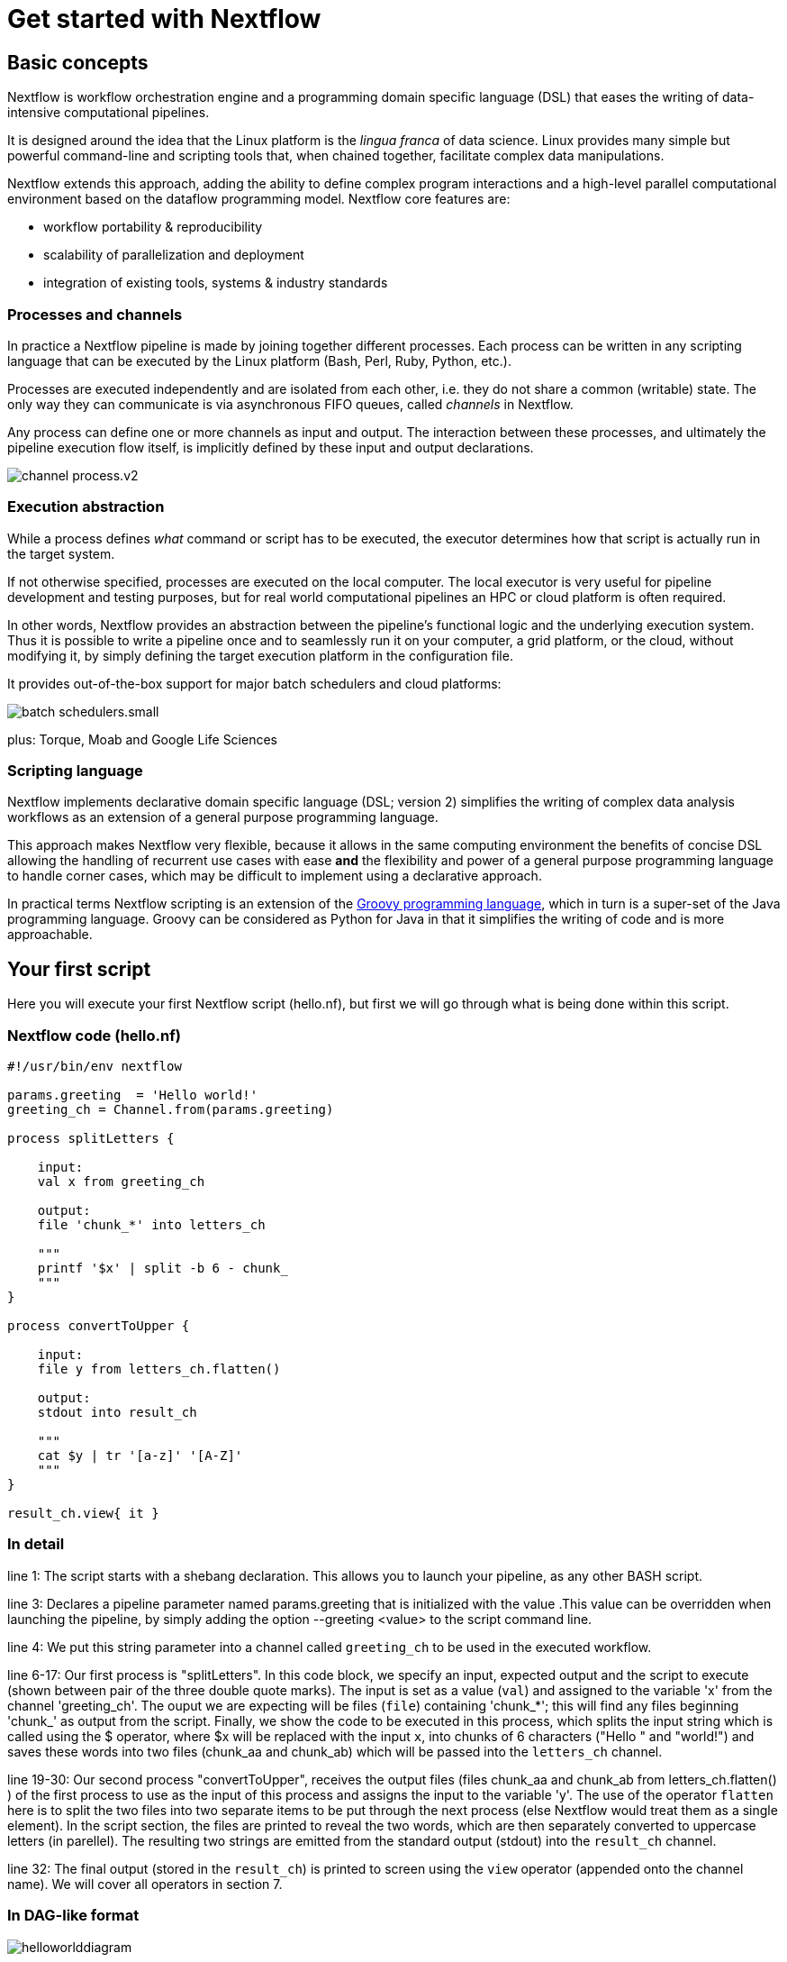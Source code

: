 = Get started with Nextflow

== Basic concepts

Nextflow is workflow orchestration engine and a programming domain specific language (DSL)
that eases the writing of data-intensive computational pipelines.

It is designed around the idea that the Linux platform is the _lingua franca_ of data science.
Linux provides many simple but powerful command-line and scripting tools that, when chained together,
facilitate complex data manipulations.

Nextflow extends this approach, adding the ability to define complex program interactions and a
high-level parallel computational environment based on the dataflow programming model. Nextflow
core features are:

* workflow portability & reproducibility
* scalability of parallelization and deployment
* integration of existing tools, systems & industry standards

=== Processes and channels

In practice a Nextflow pipeline is made by joining together different processes.
Each process can be written in any scripting language that can be executed by the Linux platform
(Bash, Perl, Ruby, Python, etc.).

Processes are executed independently and are isolated from each other, i.e. they do not share a common
(writable) state. The only way they can communicate is via asynchronous FIFO queues, called
_channels_ in Nextflow.

Any process can define one or more channels as input and output. The interaction between these processes,
and ultimately the pipeline execution flow itself, is implicitly defined by these input and output declarations.

image::channel-process.v2.png[]

=== Execution abstraction

While a process defines _what_ command or script has to be executed, the executor determines
how that script is actually run in the target system.

If not otherwise specified, processes are executed on the local computer. The local executor
is very useful for pipeline development and testing purposes, but for real world computational
pipelines an HPC or cloud platform is often required.

In other words, Nextflow provides an abstraction between the pipeline's functional logic and
the underlying execution system. Thus it is possible to write a pipeline once and to seamlessly
run it on your computer, a grid platform, or the cloud, without modifying it, by simply defining
the target execution platform in the configuration file.

It provides out-of-the-box support for major batch schedulers and cloud platforms:

image::batch_schedulers.small.png[]
plus: Torque, Moab and Google Life Sciences


=== Scripting language

Nextflow implements declarative domain specific language (DSL; version 2) simplifies the writing 
of complex data analysis workflows as an extension of a general purpose programming language.

This approach makes Nextflow very flexible, because it allows in the same
computing environment the benefits of concise DSL allowing the handling of
recurrent use cases with ease *and* the flexibility and power of a general purpose
programming language to handle corner cases, which may be difficult to implement using
a declarative approach.

In practical terms Nextflow scripting is an extension of the https://groovy-lang.org/[Groovy programming language],
which in turn is a super-set of the Java programming language. Groovy can be considered as Python for Java in that
it simplifies the writing of code and is more approachable.



== Your first script

Here you will execute your first Nextflow script (hello.nf), but first we will go through what is being done within this script. 

=== Nextflow code (hello.nf)

[source,nextflow,linenums]
----
#!/usr/bin/env nextflow

params.greeting  = 'Hello world!'
greeting_ch = Channel.from(params.greeting)

process splitLetters {

    input:
    val x from greeting_ch

    output:
    file 'chunk_*' into letters_ch

    """
    printf '$x' | split -b 6 - chunk_
    """
}

process convertToUpper {

    input:
    file y from letters_ch.flatten()

    output:
    stdout into result_ch

    """
    cat $y | tr '[a-z]' '[A-Z]' 
    """
}

result_ch.view{ it }
----

=== In detail

line 1: The script starts with a shebang declaration. This allows you to launch your pipeline, as any other BASH script.

line 3: Declares a pipeline parameter named params.greeting that is initialized with the value .This value can be overridden when launching the pipeline, by simply adding the option --greeting <value> to the script command line.

line 4: We put this string parameter into a channel called `greeting_ch` to be used in the executed workflow. 

line 6-17: Our first process is "splitLetters". In this code block, we specify an input, expected output and the script to execute (shown between pair of the three double quote marks). The input is set as a value (`val`) and assigned to the variable 'x' from the channel 'greeting_ch'. The ouput we are expecting will be files (`file`) containing 'chunk_*'; this will find any files beginning 'chunk_' as output from the script. Finally, we show the code to be executed in this process, which splits the input string which is called using the $ operator, where $x will be replaced with the input `x`, into chunks of 6 characters ("Hello " and "world!") and saves these words into two files (chunk_aa and chunk_ab) which will be passed into the `letters_ch` channel. 

line 19-30: Our second process "convertToUpper", receives the output files (files chunk_aa and chunk_ab from letters_ch.flatten() ) of the first process to use as the input of this process and assigns the input to the variable 'y'. The use of the operator `flatten` here is to split the two files into two separate items to be put through the next process (else Nextflow would treat them as a single element). In the script section, the files are printed to reveal the two words, which are then separately converted to uppercase letters (in parellel). The resulting two strings are emitted from the standard output (stdout) into the `result_ch` channel.

line 32: The final output (stored in the `result_ch`) is printed to screen using the `view` operator (appended onto the channel name). We will cover all operators in section 7.

=== In DAG-like format

image::helloworlddiagram.png[]

Please now copy the 
following example into your favourite text editor and save it
to a file named `hello.nf` :

Execute the script by entering the following command in your terminal:

[source,cmd]
----
nextflow run hello.nf
----

It will output something similar to the text shown below:

[source,cmd]
----
N E X T F L O W  ~  version 20.10.0
Launching `hello.nf` [marvelous_plateau] - revision: 63f8ad7155
[warm up] executor > local
executor >  local (3)
[19/c2f873] process > splitWords   [100%] 1 of 1 ✔
[05/5ff9f6] process > convertToUpper [100%] 2 of 2 ✔
HELLO
WORLD!
----

You can see that the first process is executed once, and the second
twice. Finally the result string is printed.

It's worth noting that the process `convertToUpper` is executed in
parallel, so there's no guarantee that the instance processing the first
split (the chunk Hello) will be executed before the one
processing the second split (the chunk world!).

Thus, it is perfectly possible that you will get the final result
printed out in a different order:

[source,cmd]
....
WORLD!
HELLO
....

TIP: The hexadecimal numbers, like `22/7548fa`, identify the unique process
execution. These numbers are also the prefix of the directories where each
process is executed. You can inspect the files produced by them changing to the directory
`$PWD/work` and using these numbers to find the process-specific
execution path.

== Modify and resume

Nextflow keeps track of all the processes executed in your pipeline. If
you modify some parts of your script, only the processes that are
actually changed will be re-executed. The execution of the processes
that are not changed will be skipped and the cached result used instead.

This helps a lot when testing or modifying part of your pipeline without
having to re-execute it from scratch.

For the sake of this tutorial, modify the `convertToUpper` process in
the previous example, replacing the process script with the string
`rev $y`, so that the process looks like this:

[source,nextflow,linenums]
----
process convertToUpper {

    input:
    file y from letters.flatten()

    output:
    stdout into result

    """
    rev $y
    """
}
----

Then save the file with the same name, and execute it by adding the
`-resume` option to the command line:

[source,cmd]
----
nextflow run hello.nf -resume
----

It will print output similar to this:

[source,cmd]
----
N E X T F L O W  ~  version 20.10.0
Launching `hello.nf` [naughty_tuckerman] - revision: 22eaa07be4
[warm up] executor > local
executor >  local (2)
[19/c2f873] process > splitLetters     [100%] 1 of 1, cached: 1 ✔
[a7/a410d3] process > convertToUpper [100%] 2 of 2 ✔
olleH
!dlrow
----

You will see that the execution of the process `splitLetters` is
actually skipped (the process ID is the same), and its results are
retrieved from the cache. The second process is executed as expected,
printing the reversed strings.

TIP: The pipeline results are cached by default in the directory `$PWD/work`.
Depending on your script, this folder can take of lot of disk space.
If you are sure you won't resume your pipeline execution, clean this folder periodically.


== Pipeline parameters

Pipeline parameters are simply declared by prepending to a variable name
the prefix `params`, separated by dot character. Their value can be
specified on the command line by prefixing the parameter name with a
double dash character, i.e. `--paramName`

For the sake of this tutorial, you can try to execute the previous
example specifying a different input string parameter, as shown below:

[source,cmd]
----
nextflow run hello.nf --greeting 'Hola! mundo!'
----

The string specified on the command line will override the default value
of the parameter. The output will look like this:

[source,cmd]
----
N E X T F L O W  ~  version 20.10.0
Launching `hello.nf` [wise_stallman] - revision: 22eaa07be4
[warm up] executor > local
executor >  local (4)
[48/e8315b] process > splitLetters   [100%] 1 of 1 ✔
[01/840ca7] process > convertToUpper [100%] 3 of 3 ✔
 !aloh
!odnum
----
